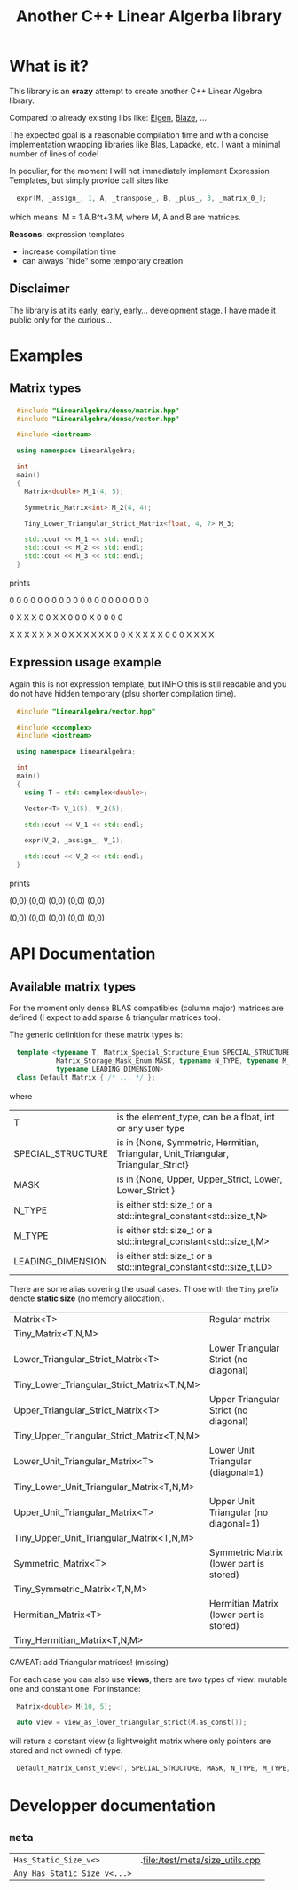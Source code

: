 #+OPTIONS: H:3 toc:t num:t \n:nil ::t |:t ^:{} -:t f:t *:t tex:t d:t tags:not-in-toc
#+HTML_HEAD_EXTRA: <style type="text/css"> blockquote {background:#EEEEEE; padding: 3px 13px}    </style>
#+HTML_HEAD_EXTRA: <style type="text/css"> pre {background:#EEEEEE; padding: 3px 13px}    </style>
#+TITLE: Another C++ Linear Algerba library

* What is it?

This library is an *crazy* attempt to create another C++ Linear Algebra library. 

Compared to already existing libs like: [[http://eigen.tuxfamily.org/index.php?title=Main_Page][Eigen]], [[https://bitbucket.org/blaze-lib/blaze/src/master/][Blaze]], ...

The expected goal is a reasonable compilation time and with a concise
implementation wrapping libraries like Blas, Lapacke, etc. I want a
minimal number of lines of code!

In peculiar, for the moment I will not immediately implement
 Expression Templates, but simply provide call sites like:

#+begin_src cpp :eval never
expr(M, _assign_, 1, A, _transpose_, B, _plus_, 3, _matrix_0_);
#+end_src

which means: M = 1.A.B^t+3.M, where M, A and B are matrices.

*Reasons:* expression templates
- increase compilation time
- can always "hide" some temporary creation

** Disclaimer

 The library is at its early, early, early... development stage. I
 have made it public only for the curious...


* Examples

** Matrix types 

#+BEGIN_SRC sh :wrap "src cpp :eval never" :results output :exports results
cat $(pwd)/examples/some_matrix_types.cpp
#+END_SRC

#+RESULTS:
#+begin_src cpp :eval never
#include "LinearAlgebra/dense/matrix.hpp"
#include "LinearAlgebra/dense/vector.hpp"

#include <iostream>

using namespace LinearAlgebra;

int
main()
{
  Matrix<double> M_1(4, 5);

  Symmetric_Matrix<int> M_2(4, 4);

  Tiny_Lower_Triangular_Strict_Matrix<float, 4, 7> M_3;

  std::cout << M_1 << std::endl;
  std::cout << M_2 << std::endl;
  std::cout << M_3 << std::endl;
}
#+end_src

prints

#+BEGIN_SRC sh :wrap "example :eval never" :results output :exports results
./build/examples/some_matrix_types
#+END_SRC

#+RESULTS:
#+begin_example :eval never

               0               0               0               0               0
               0               0               0               0               0
               0               0               0               0               0
               0               0               0               0               0

               0               X               X               X
               0               0               X               X
               0               0               0               X
               0               0               0               0

               X               X               X               X               X               X               X
               0               X               X               X               X               X               X
               0               0               X               X               X               X               X
               0               0               0               X               X               X               X
#+end_example

** Expression usage example

Again this is not expression template, but IMHO this is still readable
and you do not have hidden temporary (plsu shorter compilation time).

#+BEGIN_SRC sh :wrap "src cpp :eval never" :results output :exports results
cat $(pwd)/examples/expr_usage.cpp
#+END_SRC

#+RESULTS:
#+begin_src cpp :eval never
#include "LinearAlgebra/vector.hpp"

#include <ccomplex>
#include <iostream>

using namespace LinearAlgebra;

int
main()
{
  using T = std::complex<double>;

  Vector<T> V_1(5), V_2(5);

  std::cout << V_1 << std::endl;

  expr(V_2, _assign_, V_1);

  std::cout << V_2 << std::endl;
}
#+end_src

prints

#+BEGIN_SRC sh :wrap "example :eval never" :results output :exports results
./build/examples/expr_usage
#+END_SRC

#+RESULTS:
#+begin_example :eval never

(0,0)
(0,0)
(0,0)
(0,0)
(0,0)

(0,0)
(0,0)
(0,0)
(0,0)
(0,0)
#+end_example

* API Documentation

** Available matrix types

For the moment only dense BLAS compatibles (column major) matrices are
defined (I expect to add sparse & triangular matrices too).

The generic definition for these matrix types is:
#+begin_src cpp :eval never
template <typename T, Matrix_Special_Structure_Enum SPECIAL_STRUCTURE,
          Matrix_Storage_Mask_Enum MASK, typename N_TYPE, typename M_TYPE,
          typename LEADING_DIMENSION>
class Default_Matrix { /* ... */ };
#+end_src

where 

| T                 | is the element_type, can be a float, int or any user type                          |
| SPECIAL_STRUCTURE | is in {None, Symmetric, Hermitian, Triangular, Unit_Triangular, Triangular_Strict} |
| MASK              | is in {None, Upper, Upper_Strict, Lower, Lower_Strict }                            |
| N_TYPE            | is either std::size_t or a std::integral_constant<std::size_t,N>                   |
| M_TYPE            | is either std::size_t or a std::integral_constant<std::size_t,M>                   |
| LEADING_DIMENSION | is either std::size_t or a std::integral_constant<std::size_t,LD>                  |

There are some alias covering the usual cases. Those with the =Tiny=
prefix denote *static size* (no memory allocation).


| Matrix<T>                                  | Regular matrix                          |
| Tiny_Matrix<T,N,M>                         |                                         |
| Lower_Triangular_Strict_Matrix<T>          | Lower Triangular Strict (no diagonal)   |
| Tiny_Lower_Triangular_Strict_Matrix<T,N,M> |                                         |
| Upper_Triangular_Strict_Matrix<T>          | Upper Triangular Strict (no diagonal)   |
| Tiny_Upper_Triangular_Strict_Matrix<T,N,M> |                                         |
| Lower_Unit_Triangular_Matrix<T>            | Lower Unit Triangular (diagonal=1)      |
| Tiny_Lower_Unit_Triangular_Matrix<T,N,M>   |                                         |
| Upper_Unit_Triangular_Matrix<T>            | Upper Unit Triangular (no diagonal=1)   |
| Tiny_Upper_Unit_Triangular_Matrix<T,N,M>   |                                         |
| Symmetric_Matrix<T>                        | Symmetric Matrix (lower part is stored) |
| Tiny_Symmetric_Matrix<T,N,M>               |                                         |
| Hermitian_Matrix<T>                        | Hermitian Matrix (lower part is stored) |
| Tiny_Hermitian_Matrix<T,N,M>               |                                         |


CAVEAT: add Triangular matrices! (missing)

For each case you can also use *views*, there are two types of view:
mutable one and constant one. For instance:

#+begin_src cpp :eval never
Matrix<double> M(10, 5);

auto view = view_as_lower_triangular_strict(M.as_const());
#+end_src

will return a constant view (a lightweight matrix where only pointers
are stored and not owned) of type:

#+begin_src cpp :eval never
Default_Matrix_Const_View<T, SPECIAL_STRUCTURE, MASK, N_TYPE, M_TYPE, LEADING_DIMENSION>
#+end_src

* Developper documentation

** =meta=

| =Has_Static_Size_v<>=        | .file:/test/meta/size_utils.cpp |
| =Any_Has_Static_Size_v<...>= |                                 |

